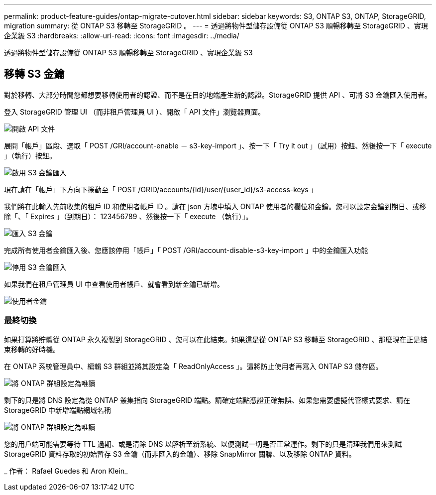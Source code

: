 ---
permalink: product-feature-guides/ontap-migrate-cutover.html 
sidebar: sidebar 
keywords: S3, ONTAP S3, ONTAP, StorageGRID, migration 
summary: 從 ONTAP S3 移轉至 StorageGRID 。 
---
= 透過將物件型儲存設備從 ONTAP S3 順暢移轉至 StorageGRID 、實現企業級 S3
:hardbreaks:
:allow-uri-read: 
:icons: font
:imagesdir: ../media/


[role="lead"]
透過將物件型儲存設備從 ONTAP S3 順暢移轉至 StorageGRID 、實現企業級 S3



== 移轉 S3 金鑰

對於移轉、大部分時間您都想要移轉使用者的認證、而不是在目的地端產生新的認證。StorageGRID 提供 API 、可將 S3 金鑰匯入使用者。

登入 StorageGRID 管理 UI （而非租戶管理員 UI ）、開啟「 API 文件」瀏覽器頁面。

image:ontap-migrate/sg-api-swagger-link.png["開啟 API 文件"]

展開「帳戶」區段、選取「 POST /GRI/account-enable － s3-key-import 」、按一下「 Try it out 」（試用）按鈕、然後按一下「 execute 」（執行）按鈕。

image:ontap-migrate/sg-import-enable.png["啟用 S3 金鑰匯入"]

現在請在「帳戶」下方向下捲動至「 POST /GRID/accounts/{id}/user/{user_id}/s3-access-keys 」

我們將在此輸入先前收集的租戶 ID 和使用者帳戶 ID 。請在 json 方塊中填入 ONTAP 使用者的欄位和金鑰。您可以設定金鑰到期日、或移除「、「 Expires 」（到期日）： 123456789 、然後按一下「 execute （執行）」。

image:ontap-migrate/sg-import-key.png["匯入 S3 金鑰"]

完成所有使用者金鑰匯入後、您應該停用「帳戶」「 POST /GRI/account-disable-s3-key-import 」中的金鑰匯入功能

image:ontap-migrate/sg-import-disable.png["停用 S3 金鑰匯入"]

如果我們在租戶管理員 UI 中查看使用者帳戶、就會看到新金鑰已新增。

image:ontap-migrate/sg-user-keys.png["使用者金鑰"]



=== 最終切換

如果打算將貯體從 ONTAP 永久複製到 StorageGRID 、您可以在此結束。如果這是從 ONTAP S3 移轉至 StorageGRID 、那麼現在正是結束移轉的好時機。

在 ONTAP 系統管理員中、編輯 S3 群組並將其設定為「 ReadOnlyAccess 」。這將防止使用者再寫入 ONTAP S3 儲存區。

image:ontap-migrate/ontap-edit-group.png["將 ONTAP 群組設定為唯讀"]

剩下的只是將 DNS 設定為從 ONTAP 叢集指向 StorageGRID 端點。請確定端點憑證正確無誤、如果您需要虛擬代管樣式要求、請在 StorageGRID 中新增端點網域名稱

image:ontap-migrate/sg-endpoint-domain.png["將 ONTAP 群組設定為唯讀"]

您的用戶端可能需要等待 TTL 過期、或是清除 DNS 以解析至新系統、以便測試一切是否正常運作。剩下的只是清理我們用來測試 StorageGRID 資料存取的初始暫存 S3 金鑰（而非匯入的金鑰）、移除 SnapMirror 關聯、以及移除 ONTAP 資料。

_ 作者： Rafael Guedes 和 Aron Klein_

